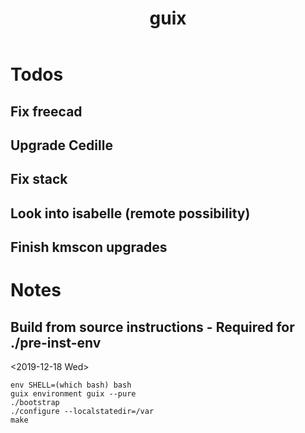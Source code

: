 #+TITLE: guix

* Todos
** Fix freecad
** Upgrade Cedille
** Fix stack
** Look into isabelle (remote possibility)
** Finish kmscon upgrades
* Notes
** Build from source instructions - Required for ./pre-inst-env
   <2019-12-18 Wed>
   #+BEGIN_SRC fish
   env SHELL=(which bash) bash
   guix environment guix --pure
   ./bootstrap
   ./configure --localstatedir=/var
   make
   #+END_SRC

